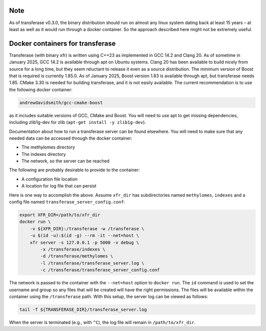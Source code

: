Note
====

As of transferase v0.3.0, the binary distribution should run on almost
any linux system dating back at least 15 years – at least as well as it
would run through a docker container. So the approach described here
might not be extremely useful.

Docker containers for transferase
=================================

Transferase (with binary xfr) is written using C++23 as implemented
in GCC 14.2 and Clang 20. As of sometime in January 2025, GCC 14.2 is
available through apt on Ubuntu systems. Clang 20 has been available to
build nicely from source for a long time, but they seem reluctant to
release it even as a source distribution. The minimum version of Boost
that is required is currently 1.85.0. As of January 2025, Boost version
1.83 is available through apt, but transferase needs 1.85. CMake 3.30 is
needed for building transferase, and it is not easily available. The
current recommendation is to use the following docker container:

.. code:: console

   andrewdavidsmith/gcc-cmake-boost

as it includes suitable versions of GCC, CMake and Boost. You will
need to use apt to get missing dependencies, including zlib1g-dev for
zlib (``apt-get install -y zlib1g-dev``).

Documentation about how to run a transferase server can be found
elsewhere. You will need to make sure that any needed data can be
accessed through the docker container:

-  The methylomes directory
-  The indexes directory
-  The network, so the server can be reached

The following are probably desirable to provide to the container:

-  A configuration file location
-  A location for log file that can persist

Here is one way to accomplish the above. Assume ``xfr_dir`` has
subdirectories named ``methylomes``, ``indexes`` and a config file
named ``transferase_server_config.conf``:

.. code:: console

   export XFR_DIR=/path/to/xfr_dir
   docker run \
       -v ${XFR_DIR}:/transferase -w /transferase \
       -u $(id -u):$(id -g) --rm -it --net=host \
       xfr server -s 127.0.0.1 -p 5000 -v debug \
           -x /transferase/indexes \
           -d /transferase/methylomes \
           -l /transferase/transferase_server.log \
           -c /transferase/transferase_server_config.conf

The network is passed to the container with the ``--net=host`` option to
``docker run``. The ``id`` command is used to set the username and group
so any files that will be created will have the right permissions. The
files will be available within the container using the ``/transferase``
path. With this setup, the server log can be viewed as follows:

.. code:: console

   tail -f ${TRANSFERASE_DIR}/transferase_server.log

When the server is terminated (e.g., with ``^C``), the log file will
remain in ``/path/to/xfr_dir``.
